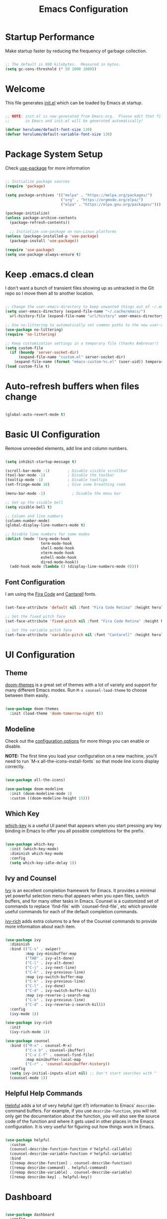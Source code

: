 #+title: Emacs Configuration
#+PROPERTY: header-args:emacs-lisp :tangle ./init.el :mkdirp yes

* Startup Performance

Make startup faster by reducing the frequency of garbage collection.

#+begin_src emacs-lisp

  ;; The default is 800 kilobytes.  Measured in bytes.
  (setq gc-cons-threshold (* 50 1000 1000))

#+end_src

* Welcome

This file generates [[file:init.el][init.el]] which can be loaded by Emacs at startup.

#+begin_src emacs-lisp

  ;; NOTE: init.el is now generated from Emacs.org.  Please edit that file
  ;;       in Emacs and init.el will be generated automatically!

  (defvar herulume/default-font-size 130)
  (defvar herulume/default-variable-font-size 130)

#+end_src

* Package System Setup

Check [[https://github.com/jwiegley/use-package][use-package]] for more information

#+begin_src emacs-lisp

  ;; Initialize package sources
  (require 'package)

  (setq package-archives '(("melpa" . "https://melpa.org/packages/")
                           ("org" . "https://orgmode.org/elpa/")
                           ("elpa" . "https://elpa.gnu.org/packages/")))

  (package-initialize)
  (unless package-archive-contents
    (package-refresh-contents))

    ;; Initialize use-package on non-Linux platforms
  (unless (package-installed-p 'use-package)
    (package-install 'use-package))

  (require 'use-package)
  (setq use-package-always-ensure t)

#+end_src

* Keep .emacs.d clean

I don't want a bunch of transient files showing up as untracked in the Git repo so I move them all to another location.

#+begin_src emacs-lisp

  ;; Change the user-emacs-directory to keep unwanted things out of ~/.emacs.d
  (setq user-emacs-directory (expand-file-name "~/.cache/emacs/")
	url-history-file (expand-file-name "url/history" user-emacs-directory))

  ;; Use no-littering to automatically set common paths to the new user-emacs-directory
  (use-package no-littering)
  (require 'no-littering)

  ;; Keep customization settings in a temporary file (thanks Ambrevar!)
  (setq custom-file
	(if (boundp 'server-socket-dir)
	    (expand-file-name "custom.el" server-socket-dir)
	  (expand-file-name (format "emacs-custom-%s.el" (user-uid)) temporary-file-directory)))
  (load custom-file t)

#+end_src

* Auto-refresh buffers when files change

#+begin_src emacs-lisp

  (global-auto-revert-mode t)

#+end_src
* Basic UI Configuration

Remove unneeded elements, add line and column numbers.

#+begin_src emacs-lisp

    (setq inhibit-startup-message t)

    (scroll-bar-mode -1)        ; Disable visible scrollbar
    (tool-bar-mode -1)          ; Disable the toolbar
    (tooltip-mode -1)           ; Disable tooltips
    (set-fringe-mode 10)        ; Give some breathing room

    (menu-bar-mode -1)            ; Disable the menu bar

    ;; Set up the visible bell
    (setq visible-bell t)

    ;; Column and line numbers
    (column-number-mode)
    (global-display-line-numbers-mode t)

    ;; Disable line numbers for some modes
    (dolist (mode '(org-mode-hook
                    term-mode-hook
                    shell-mode-hook
                    vterm-mode-hook
                    eshell-mode-hook
                    dired-mode-hook))
      (add-hook mode (lambda () (display-line-numbers-mode 0))))

#+end_src

** Font Configuration

I am using the [[https://github.com/tonsky/FiraCode][Fira Code]] and [[https://fonts.google.com/specimen/Cantarell][Cantarell]] fonts.

#+begin_src emacs-lisp

  (set-face-attribute 'default nil :font "Fira Code Retina" :height herulume/default-font-size)

  ;; Set the fixed pitch face
  (set-face-attribute 'fixed-pitch nil :font "Fira Code Retina" :height herulume/default-font-size)

  ;; Set the variable pitch face
  (set-face-attribute 'variable-pitch nil :font "Cantarell" :height herulume/default-font-size :weight 'regular)

#+end_src

* UI Configuration

** Theme

[[https://github.com/hlissner/emacs-doom-themes][doom-themes]] is a great set of themes with a lot of variety and support for many different Emacs modes.  Run =M-x counsel-load-theme= to choose between them easily.

#+begin_src emacs-lisp

  (use-package doom-themes
    :init (load-theme 'doom-tomorrow-night t))

#+end_src

** Modeline

Check out the [[https://github.com/seagle0128/doom-modeline#customize][configuration options]] for more things you can enable or disable.

*NOTE:* The first time you load your configuration on a new machine, you'll need to run `M-x all-the-icons-install-fonts` so that mode line icons display correctly.

#+begin_src emacs-lisp

  (use-package all-the-icons)

  (use-package doom-modeline
    :init (doom-modeline-mode 1)
    :custom ((doom-modeline-height 15)))

#+end_src

** Which Key

[[https://github.com/justbur/emacs-which-key][which-key]] is a useful UI panel that appears when you start pressing any key binding in Emacs to offer you all possible completions for the prefix.

#+begin_src emacs-lisp

  (use-package which-key
    :init (which-key-mode)
    :diminish which-key-mode
    :config
    (setq which-key-idle-delay 1))

#+end_src

** Ivy and Counsel

[[https://oremacs.com/swiper/][Ivy]] is an excellent completion framework for Emacs.  It provides a minimal yet powerful selection menu that appears when you open files, switch buffers, and for many other tasks in Emacs.  Counsel is a customized set of commands to replace `find-file` with `counsel-find-file`, etc which provide useful commands for each of the default completion commands.

[[https://github.com/Yevgnen/ivy-rich][ivy-rich]] adds extra columns to a few of the Counsel commands to provide more information about each item.

#+begin_src emacs-lisp

  (use-package ivy
    :diminish
    :bind (("C-s" . swiper)
           :map ivy-minibuffer-map
           ("TAB" . ivy-alt-done)
           ("C-l" . ivy-alt-done)
           ("C-j" . ivy-next-line)
           ("C-k" . ivy-previous-line)
           :map ivy-switch-buffer-map
           ("C-k" . ivy-previous-line)
           ("C-l" . ivy-done)
           ("C-d" . ivy-switch-buffer-kill)
           :map ivy-reverse-i-search-map
           ("C-k" . ivy-previous-line)
           ("C-d" . ivy-reverse-i-search-kill))
    :config
    (ivy-mode 1))

  (use-package ivy-rich
    :init
    (ivy-rich-mode 1))

  (use-package counsel
    :bind (("M-x" . counsel-M-x)
           ("C-x b" . counsel-ibuffer)
           ("C-x C-f" . counsel-find-file)
           :map minibuffer-local-map
           ("C-r" . 'counsel-minibuffer-history))
    :config
    (setq ivy-initial-inputs-alist nil) ;; Don't start searches with ^
    (counsel-mode 1))

#+end_src

** Helpful Help Commands

[[https://github.com/Wilfred/helpful][Helpful]] adds a lot of very helpful (get it?) information to Emacs' =describe-= command buffers.  For example, if you use =describe-function=, you will not only get the documentation about the function, you will also see the source code of the function and where it gets used in other places in the Emacs configuration.  It is very useful for figuring out how things work in Emacs.

#+begin_src emacs-lisp

  (use-package helpful
    :custom
    (counsel-describe-function-function #'helpful-callable)
    (counsel-describe-variable-function #'helpful-variable)
    :bind
    ([remap describe-function] . counsel-describe-function)
    ([remap describe-command] . helpful-command)
    ([remap describe-variable] . counsel-describe-variable)
    ([remap describe-key] . helpful-key))

#+end_src

* Dashboard

#+begin_src emacs-lisp

  (use-package dashboard
    :config
    (setq dashboard-startup-banner 2)
    (setq dashboard-center-content t)
    (setq dashboard-set-footer nil)
    (setq dashboard-set-init-info nil)
    (setq dashboard-banner-logo-title nil)
    (setq dashboard-set-heading-icons t)
    (setq dashboard-set-file-icons t)


    (setq dashboard-items '((bookmarks . 5)
                            (recents  . 5)
                            (projects . 10)))

    (dashboard-setup-startup-hook))

#+end_src

* Org Mode

[[https://orgmode.org/][Org Mode]] is one of the hallmark features of Emacs.  It is a rich document editor, project planner, task and time tracker, blogging engine, and literate coding utility all wrapped up in one package.

** Better Font Faces

The =herulume/org-font-setup= function configures various text faces to tweak the sizes of headings and use variable width fonts in most cases so that it looks more like we're editing a document in =org-mode=.  We switch back to fixed width (monospace) fonts for code blocks and tables so that they display correctly.

#+begin_src emacs-lisp

  (defun herulume/org-font-setup ()
    ;; Replace list hyphen with dot
    (font-lock-add-keywords 'org-mode
                            '(("^ *\\([-]\\) "
                               (0 (prog1 () (compose-region (match-beginning 1) (match-end 1) "•"))))))

    ;; Set faces for heading levels
    (dolist (face '((org-level-1 . 1.2)
                    (org-level-2 . 1.1)
                    (org-level-3 . 1.05)
                    (org-level-4 . 1.0)
                    (org-level-5 . 1.1)
                    (org-level-6 . 1.1)
                    (org-level-7 . 1.1)
                    (org-level-8 . 1.1)))
      (set-face-attribute (car face) nil :font "Cantarell" :weight 'regular :height (cdr face)))

    ;; Ensure that anything that should be fixed-pitch in Org files appears that way
    (set-face-attribute 'org-block nil :foreground nil :inherit 'fixed-pitch)
    (set-face-attribute 'org-code nil   :inherit '(shadow fixed-pitch))
    (set-face-attribute 'org-table nil   :inherit '(shadow fixed-pitch))
    (set-face-attribute 'org-verbatim nil :inherit '(shadow fixed-pitch))
    (set-face-attribute 'org-special-keyword nil :inherit '(font-lock-comment-face fixed-pitch))
    (set-face-attribute 'org-meta-line nil :inherit '(font-lock-comment-face fixed-pitch))
    (set-face-attribute 'org-checkbox nil :inherit 'fixed-pitch))

#+end_src

** Org Agenda auxiliar functions

[[https://github.com/hlissner/doom-emacs/blob/2d2246d7ca5ec084f4bee9a5de14256eb6828837/modules/lang/org/config.el][Doom Emacs]] configuration for org-habit display in org-agenda.

#+begin_src emacs-lisp

(defvar +org-habit-graph-padding 2
  "The padding added to the end of the consistency graph")

(defvar +org-habit-min-width 30
  "Hides the consistency graph if the `org-habit-graph-column' is less than this value")

(defvar +org-habit-graph-window-ratio 0.3
  "The ratio of the consistency graphs relative to the window width")

(defun +org-habit-resize-graph-h ()
  "Right align and resize the consistency graphs based on `+org-habit-graph-window-ratio'"
  (when (featurep 'org-habit)
    (let* ((total-days (float (+ org-habit-preceding-days org-habit-following-days)))
           (preceding-days-ratio (/ org-habit-preceding-days total-days))
           (graph-width (floor (* (window-width) +org-habit-graph-window-ratio)))
           (preceding-days (floor (* graph-width preceding-days-ratio)))
           (following-days (- graph-width preceding-days))
           (graph-column (- (window-width) (+ preceding-days following-days)))
           (graph-column-adjusted (if (> graph-column +org-habit-min-width)
                                      (- graph-column +org-habit-graph-padding)
                                    nil)))
          (setq-local org-habit-preceding-days preceding-days)
          (setq-local org-habit-following-days following-days)
          (setq-local org-habit-graph-column graph-column-adjusted))))


#+end_src

** Basic Configuration

#+begin_src emacs-lisp

  (defun herulume/org-mode-setup ()
    (org-indent-mode)
    (variable-pitch-mode 1)
    (visual-line-mode 1))

  (use-package org
    :hook ((org-mode . herulume/org-mode-setup)
           (org-agenda-mode . +org-habit-resize-graph-h))
    :bind (("C-c a" . org-agenda)
           ("C-c c" . org-capture))
    :config
    (require 'org-habit)
    (require 'org-timer)
    (add-to-list 'org-modules 'org-habit)

    (setq org-clock-sound "~/dev/TARDIS/bell.wav")

    (setq org-ellipsis " ▾")
    (herulume/org-font-setup)

    (setq org-directory "~/dev/Personal/org/")
    (setq org-agenda-files (directory-files-recursively "~/dev/Personal/org/" "\\.org$"))
    (setq org-agenda-window-setup 'current-window)

    (setq org-todo-keywords '((sequence "TODO(t)" "IN-PROGRESS(i)" "NEXT(n)" "WAITING(w@/!)" "|" "DONE(d!)" "SKIP(@)" "CANCELED(c@)")))

    (setq org-agenda-custom-commands
          '(("d" "Today's Tasks"
             ((tags-todo
               "GHD+ACTIVE+PRIORITY=\"A\""
               ((org-agenda-files '("~/dev/Personal/org/goals.org"))
                (org-agenda-overriding-header "Primary goals for this month")))
              (tags-todo
               "GHD+ACTIVE+PRIORITY=\"C\""
               ((org-agenda-files '("~/dev/Personal/org/goals.org"))
                (org-agenda-overriding-header "Secondary goals for this month")))
              (agenda "" ((org-agenda-start-day ".")
                          (org-agenda-span 1)
                          (org-agenda-overriding-header "Today")))
              (tags "remember"))) 

            ("w" "This Week's Tasks"
             ((tags-todo
               "GHD+ACTIVE+PRIORITY=\"A\""
               ((org-agenda-files '("~/dev/Personal/org/goals.org"))
                (org-agenda-overriding-header "Primary goals for this month")))
              (tags-todo
               "GHD+ACTIVE+PRIORITY=\"C\""
               ((org-agenda-files '("~/dev/Personal/org/goals.org"))
                (org-agenda-overriding-header "Secondary goals for this month")))
              (agenda)))))

    (setq org-agenda-prefix-format '((agenda . " %i %-20:c%?-12t%-6e% s")
                                     (todo   . " %i %-20:c %-6e")
                                     (tags   . " %i %-20:c")
                                     (search . " %i %-20:c")))


    (setq org-agenda-start-with-log-mode t)
    (setq org-log-done 'time)
    (setq org-log-into-drawer t)

    (setq org-tag-alist
          '((:startgroup)
             ; Put mutually exclusive tags here
            (:endgroup)
            ("errand" . ?E)
            ("home" . ?H)
                ("health" . ?h)
            ("work" . ?W)
            ("university" . ?U)
            ("pleasure" . ?P)))

    (setq org-capture-templates
          '(
            ;; Bujo workflow
            ("d" "Dailies Workflow")
            ("dj" "Daily TODOS" entry
             (file+olp+datetree "~/dev/Personal/org/journal.org")
             "** Summary \n#+BEGIN: clocktable :scope tree4 :maxlevel 5 :block untilnow \n#+END: \n** Daily TODOS [\%] \n" :tree-type day)
            ("dt" "Daily TODO" plain
             (file "~/dev/Personal/org/journal.org")
             "***** TODO %? \nSCHEDULED: %^t \n:PROPERTIES:\n:Category: Daily\n:Effort:   %^{Effort} \n:END: \n")
            ;; Remeinder workflow
            ("r" "Remember Workflow")
            ("rt" "TODO" entry (file+headline "~/dev/Personal/org/remember.org" "Tasks")
             "** TODO %?                     :remember:\nSCHEDULED: %^T \n")
            ("re" "Event" entry (file+headline "~/dev/Personal/org/remember.org" "Events")
             "** %? \n %^T                     :remember:\n")
            ("rn" "Note" entry (file+headline "~/dev/Personal/org/remember.org" "Notes")
             "** %<%H:%M> %?                     :remember:\n")
            ;; Email workflow
            ("m" "Email Workflow")
            ("mf" "Follow Up" entry (file+olp "~/dev/Personal/org/Mail.org" "Follow Up")
             "* TODO Follow up with %:fromname on %a\nSCHEDULED:%^t\n\n%i")
            ("mr" "Read Later" entry (file+olp "~/dev/Personal/org/Mail.org" "Read Later")
             "* TODO Read %:subject\nSCHEDULED:%^t\n%a\n\n%i")))

    (setq org-refile-targets '((nil :maxlevel . 1)
                               (org-agenda-files :maxlevel . 1))))

#+end_src

*** Nicer Heading Bullets

[[https://github.com/sabof/org-bullets][org-bullets]] replaces the heading stars in =org-mode= buffers with nicer looking characters that you can control.

#+begin_src emacs-lisp

  (use-package org-bullets
    :after org
    :hook (org-mode . org-bullets-mode)
    :custom
    (org-bullets-bullet-list '("◉" "○" "●" "○" "●" "○" "●")))

#+end_src

*** Center Org Buffers

We use [[https://github.com/joostkremers/visual-fill-column][visual-fill-column]] to center =org-mode= buffers for a more pleasing writing experience as it centers the contents of the buffer horizontally to seem more like you are editing a document.

#+begin_src emacs-lisp

  (defun herulume/org-mode-visual-fill ()
    (setq visual-fill-column-width 100
          visual-fill-column-center-text t)
    (visual-fill-column-mode 1))

  (use-package visual-fill-column
    :hook (org-mode . herulume/org-mode-visual-fill))

#+end_src

** Configure Babel Languages

To execute or export code in =org-mode= code blocks, you'll need to set up =org-babel-load-languages= for each language you'd like to use.  [[https://orgmode.org/worg/org-contrib/babel/languages.html][This page]] documents all of the languages that you can use with =org-babel=.

#+begin_src emacs-lisp

    (org-babel-do-load-languages
      'org-babel-load-languages
      '((emacs-lisp . t)
        (python . t)
        (shell . t)))

    (push '("conf-unix" . conf-unix) org-src-lang-modes)

#+end_src

** Auto-tangle Configuration Files

This snippet adds a hook to =org-mode= buffers so that =efs/org-babel-tangle-config= gets executed each time such a buffer gets saved.  This function checks to see if the file being saved is the Emacs.org file you're looking at right now, and if so, automatically exports the configuration here to the associated output files.

#+begin_src emacs-lisp

  ;; Automatically tangle our Emacs.org config file when we save it
  (defun herulume/org-babel-tangle-config ()
    (interactive)
    (when (string-equal (buffer-file-name)
                        (expand-file-name "~/dev/TARDIS/Emacs.org"))
      ;; Dynamic scoping to the rescue
      (let ((org-confirm-babel-evaluate nil))
        (org-babel-tangle))))

  (add-hook 'org-mode-hook (lambda () (add-hook 'after-save-hook #'herulume/org-babel-tangle-config)))

#+end_src

** Fancy priorities

#+begin_src emacs-lisp

  (use-package org-fancy-priorities
      :hook
      (org-mode . org-fancy-priorities-mode)
      :config
      (setq org-fancy-priorities-list '((?A . "❗")
                                        (?B . "⬆")
                                        (?C . "⬇")
                                        (?D . "☕")
                                        (?1 . "⚡")
                                        (?2 . "⮬")
                                        (?3 . "⮮")
                                        (?4 . "☕")
                                        (?I . "Important"))))

#+end_src

* Email

** Mu4e

Use mu4e.

#+begin_src emacs-lisp

  (use-package mu4e
    :ensure nil
    :load-path "/usr/share/emacs/site-lisp/mu4e"
    :defer 20
    :bind ("C-c M" . mu4e)
    :config
    (add-to-list 'mu4e-view-actions '("ViewInBrowser" . mu4e-action-view-in-browser) t)

    (setq mu4e-change-filenames-when-moving t)
    (setq mu4e-headers-skip-duplicates t)

    ;; Refresh mail using isync every 10 minutes
    (setq mu4e-update-interval (* 10 60))
    (setq mu4e-get-mail-command "mbsync -a")
    (setq mu4e-maildir "~/Mail")

    (setq mu4e-compose-context-policy 'ask)

    ;; Make sure plain text mails flow correctly for recipients
    (setq mu4e-compose-format-flowed t)

    ;; Configure the function to use for sending mail
    (setq message-send-mail-function 'smtpmail-send-it)

    (setq mu4e-compose-signature
      (concat
        "(Sent from Emacs)"))



    (setq mu4e-contexts
      (list
        ;; Work account
        (make-mu4e-context
          :name "Social"
          :match-func
            (lambda (msg)
              (when msg
                (string-prefix-p "/Social" (mu4e-message-field msg :maildir))))
          :vars '((user-mail-address . "social.herulume@gmail.com")
                  (user-full-name    . "Eduardo Jorge Barbosa")
                  (smtpmail-smtp-server  . "smtp.gmail.com")
                  (smtpmail-smtp-service . 587)
                  (smtpmail-stream-type  . starttls)
                  (mu4e-drafts-folder  . "/Social/[Gmail]/Drafts")
                  (mu4e-sent-folder  . "/Social/[Gmail]/Sent Mail")
                  (mu4e-refile-folder  . "/Social/All Mail")
                  (mu4e-trash-folder  . "/Social/[Gmail]/Trash")))

         ;; Work account
         (make-mu4e-context
          :name "Personal"
          :match-func
            (lambda (msg)
              (when msg
                (string-prefix-p "/Herulume" (mu4e-message-field msg :maildir))))
          :vars '((user-mail-address . "herulume@gmail.com")
                  (user-full-name    . "Eduardo Barbosa")
                  (smtpmail-smtp-server  . "smtp.gmail.com")
                  (smtpmail-smtp-service . 465)
                  (smtpmail-stream-type  . ssl)
                  (mu4e-drafts-folder  . "/Herulume/[Gmail]/Drafts")
                  (mu4e-sent-folder  . "/Herulume/[Gmail]/Sent Mail")
                  (mu4e-refile-folder  . "/Herulume/All Mail")
                  (mu4e-trash-folder  . "/Herulume/[Gmail]/Trash")))))

    (setq mu4e-maildir-shortcuts
      '((:maildir "/Herulume/Inbox"             :key ?i)
        (:maildir "/Herulume/[Gmail]/Sent Mail" :key ?s)
        (:maildir "/Herulume/[Gmail]/Trash"     :key ?t)
        (:maildir "/Herulume/[Gmail]/Drafts"    :key ?d)
        (:maildir "/Herulume/[Gmail]/All Mail"  :key ?a)))

    (setq herulume/mu4e-inbox-query
          "(maildir:/Herulume/Inbox OR maildir:/Social/Inbox) AND flag:unread"))

#+end_src 

** Email alerts

Use libnotify to send a notifcation when a new email is sync'ed. 

#+begin_src emacs-lisp

  (use-package mu4e-alert
      :after mu4e
      :config
      ;; Use libnotify
      (mu4e-alert-set-default-style 'libnotify)

      ;; Show unread emails from all inboxes
      (setq mu4e-alert-interesting-mail-query herulume/mu4e-inbox-query)

      ;; Show notifications for mails already notified
      (setq mu4e-alert-notify-repeated-mails nil)

      (mu4e-alert-enable-notifications))

#+end_src

** HTML emails

#+begin_src emacs-lisp

  (use-package org-mime
    :config
    (setq org-mime-export-options '(:section-numbers nil
                                    :with-author nil
                                    :with-toc nil)))

#+end_src

* Development

** Projectile

[[https://projectile.mx/][Projectile]] is a project management library for Emacs which makes it a lot easier to navigate around code projects for various languages.  Many packages integrate with Projectile so it's a good idea to have it installed even if you don't use its commands directly.

#+begin_src emacs-lisp

  (use-package projectile
    :diminish projectile-mode
    :config (projectile-mode)
    :custom ((projectile-completion-system 'ivy))
    :bind-keymap
    ("C-c p" . projectile-command-map)
    :init
    ;; NOTE: Set this to the folder where you keep your Git repos!
    (when (file-directory-p "~/dev")
      (setq projectile-project-search-path '("~/dev")))
    (setq projectile-switch-project-action #'projectile-dired))

  (use-package counsel-projectile
    :config (counsel-projectile-mode))

#+end_src

** Magit

[[https://magit.vc/][Magit]] is the best Git interface I've ever used.  Common Git operations are easy to execute quickly using Magit's command panel system.

#+begin_src emacs-lisp

  (use-package magit
    :custom
    (magit-display-buffer-function #'magit-display-buffer-same-window-except-diff-v1))

#+end_src

** Rainbow Delimiters

[[https://github.com/Fanael/rainbow-delimiters][rainbow-delimiters]] is useful in programming modes because it colorizes nested parentheses and brackets according to their nesting depth.  This makes it a lot easier to visually match parentheses in Emacs Lisp code without having to count them yourself.

#+begin_src emacs-lisp

  (use-package rainbow-delimiters
    :hook (prog-mode . rainbow-delimiters-mode))

#+end_src

** IDE Features with lsp-mode

**** lsp-mode

We use the excellent [[https://emacs-lsp.github.io/lsp-mode/][lsp-mode]] to enable IDE-like functionality for many different programming languages via "language servers" that speak the [[https://microsoft.github.io/language-server-protocol/][Language Server Protocol]].  Before trying to set up =lsp-mode= for a particular language, check out the [[https://emacs-lsp.github.io/lsp-mode/page/languages/][documentation for your language]] so that you can learn which language servers are available and how to install them.

The =lsp-keymap-prefix= setting enables you to define a prefix for where =lsp-mode='s default keybindings will be added.  I *highly recommend* using the prefix to find out what you can do with =lsp-mode= in a buffer.

The =which-key= integration adds helpful descriptions of the various keys so you should be able to learn a lot just by pressing =C-c l= in a =lsp-mode= buffer and trying different things that you find there.

#+begin_src emacs-lisp

  (defun efs/lsp-mode-setup ()
    (setq lsp-headerline-breadcrumb-segments '(path-up-to-project file symbols))
    (lsp-headerline-breadcrumb-mode))

  (use-package lsp-mode
    :commands (lsp lsp-deferred)
    :hook ((lsp-mode . efs/lsp-mode-setup)
           (elixir-mode . lsp)
           (go-mode . lsp))
    :init
    (setq lsp-keymap-prefix "C-c l")  ;; Or 'C-l', 's-l'
    :config
    (lsp-enable-which-key-integration t))

#+end_src

**** lsp-ui

[[https://emacs-lsp.github.io/lsp-ui/][lsp-ui]] is a set of UI enhancements built on top of =lsp-mode= which make Emacs feel even more like an IDE.  Check out the screenshots on the =lsp-ui= homepage (linked at the beginning of this paragraph) to see examples of what it can do.

#+begin_src emacs-lisp

  (use-package lsp-ui
    :hook (lsp-mode . lsp-ui-mode)
    :custom
    (lsp-ui-doc-position 'bottom))

#+end_src

**** lsp-ivy

[[https://github.com/emacs-lsp/lsp-ivy][lsp-ivy]] integrates Ivy with =lsp-mode= to make it easy to search for things by name in your code.  When you run these commands, a prompt will appear in the minibuffer allowing you to type part of the name of a symbol in your code.  Results will be populated in the minibuffer so that you can find what you're looking for and jump to that location in the code upon selecting the result.

Try these commands with =M-x=:

- =lsp-ivy-workspace-symbol= - Search for a symbol name in the current project workspace
- =lsp-ivy-global-workspace-symbol= - Search for a symbol name in all active project workspaces

#+begin_src emacs-lisp

  (use-package lsp-ivy)

#+end_src

** Company Mode

[[http://company-mode.github.io/][Company Mode]] provides a nicer in-buffer completion interface than =completion-at-point= which is more reminiscent of what you would expect from an IDE.  We add a simple configuration to make the keybindings a little more useful (=TAB= now completes the selection and initiates completion at the current location if needed).

We also use [[https://github.com/sebastiencs/company-box][company-box]] to further enhance the look of the completions with icons and better overall presentation.

#+begin_src emacs-lisp

  (use-package company
    :after lsp-mode
    :hook (lsp-mode . company-mode)
    :bind (:map company-active-map
           ("<tab>" . company-complete-selection))
          (:map lsp-mode-map
           ("<tab>" . company-indent-or-complete-common))
    :custom
    (company-minimum-prefix-length 1)
    (company-idle-delay 0.0))

  (use-package company-box
    :hook (company-mode . company-box-mode))

#+end_src

** Snippets

[[https://github.com/joaotavora/yasnippet][Yasnippet]] is the de facto snippet system in Emacs.

#+begin_src emacs-lisp

  (use-package yasnippet
    :config
    (yas-global-mode))

 (use-package yasnippet-snippets)

#+end_src

** Languages

*** Agda

#+begin_src emacs-lisp

;;  (use-package agda2-mode
;;    :config
;;    (load-file (let ((coding-system-for-read 'utf-8))
;;            (shell-command-to-string "agda-mode locate")))
;;    (setq agda2-directory "/home/herulume/Downloads/Agda-nightly-data/emacs-mode/")
;;    (setq agda2-program-args
;;          (quote
;;           ("+RTS" "-K256M" "-H6G" "-M6G" "-A128M" "-RTS"))))
;;
#+end_src

*** Elixir

#+begin_src emacs-lisp

  (use-package elixir-mode)

  (use-package exunit
    :init (add-hook 'elixir-mode-hook 'exunit-mode))

  (add-to-list 'exec-path "~/.local/bin/elixir-lsp")

#+end_src

*** Go

#+begin_src emacs-lisp

  (use-package go-mode)

#+end_src
* Terminals and Shells

** vterm

[[https://github.com/akermu/emacs-libvterm/][vterm]] is an improved terminal emulator package which uses a compiled native module to interact with the underlying terminal applications.  This enables it to be much faster than =term-mode= and to also provide a more complete terminal emulation experience.

Make sure that you have the [[https://github.com/akermu/emacs-libvterm/#requirements][necessary dependencies]] installed before trying to use =vterm= because there is a module that will need to be compiled before you can use it successfully.

#+begin_src emacs-lisp

  (use-package vterm
    :commands vterm
    :bind (("C-c t" . vterm))
    :config
    ;(setq term-prompt-regexp "^[^#$%>\n]*[#$%>] *")  ;; Set this to match your custom shell prompt
    (setq vterm-shell "bash")                       ;; Set this to customize the shell to launch
    (setq vterm-max-scrollback 10000))

#+end_src

* File Management

** Dired

Dired is a built-in file manager for Emacs that does some pretty amazing things!  Here are some key bindings you should try out:

*** Key Bindings

**** Navigation

- =n= - next line
- =p= - previous line
- =j= - jump to file in buffer
- =RET= - select file or directory
- =^= - go to parent directory
- =S-RET= - Open file in "other" window
- =M-RET= - Show file in other window without focusing (previewing files)
- =g o= (=dired-view-file=) - Open file but in a "preview" mode, close with =q=
- =g= - Refresh the buffer with =revert-buffer= after changing configuration (and after filesystem changes!)

**** Marking files

- =m= - Marks a file
- =u= - Unmarks a file
- =U= - Unmarks all files in buffer
- =* t= / =t= - Inverts marked files in buffer
- =% m= - Mark files in buffer using regular expression
- =*= - Lots of other auto-marking functions
- =k= / =K= - "Kill" marked items (refresh buffer with =g= / =g r= to get them back)
- Many operations can be done on a single file if there are no active marks!
 
**** Copying and Renaming files

- =C= - Copy marked files (or if no files are marked, the current file)
- Copying single and multiple files
- =U= - Unmark all files in buffer
- =R= - Rename marked files, renaming multiple is a move!
- =% R= - Rename based on regular expression: =^test= , =old-\&=

*Power command*: =C-x C-q= (=dired-toggle-read-only=) - Makes all file names in the buffer editable directly to rename them!  Press =Z Z= to confirm renaming or =Z Q= to abort.

**** Deleting files

- =D= - Delete marked file
- =d= - Mark file for deletion
- =x= - Execute deletion for marks
- =delete-by-moving-to-trash= - Move to trash instead of deleting permanently

**** Creating and extracting archives

- =Z= - Compress or uncompress a file or folder to (=.tar.gz=)
- =c= - Compress selection to a specific file
- =dired-compress-files-alist= - Bind compression commands to file extension

**** Other common operations

- =T= - Touch (change timestamp)
- =M= - Change file mode
- =O= - Change file owner
- =G= - Change file group
- =S= - Create a symbolic link to this file
- =L= - Load an Emacs Lisp file into Emacs

*** Configuration

#+begin_src emacs-lisp

  (use-package dired
    :ensure nil
    :commands (dired dired-jump)
    :bind (("C-x C-j" . dired-jump))
    :custom ((dired-listing-switches "-agho --group-directories-first")
             (dired-dwim-target t)))

  (use-package dired-single)

  (use-package all-the-icons-dired
    :hook (dired-mode . all-the-icons-dired-mode))

  (use-package dired-open
    :config
    (setq dired-open-extensions '(("png" . "feh")
                                  ("mkv" . "mpv"))))

  (use-package dired-hide-dotfiles
    :hook (dired-mode . dired-hide-dotfiles-mode))

#+end_src

* My Functions

** Margo

#+begin_src emacs-lisp

  (defun herulume/margo ()
    "i'M A biG BelIEVer iN ranDoM caPitALIZaTION."
    (interactive)
    (let ((i 0)
          (return-string "")
          (input (buffer-substring-no-properties (point-min) (point-max))))
      (while (< i (- (point-max) (point-min)))
        (let ((current-char (substring input i (+ i 1))))
          (if (= (random 2) 0)
              (setq return-string
                    (concat return-string (upcase current-char)))
            (setq return-string
                  (concat return-string (downcase current-char)))))
        (setq i (+ i 1)))
      (let ((l (point)))
        (delete-region (point-min) (point-max))
        (insert return-string)
        (goto-char l))))

#+end_src

** Pomodoro

#+begin_src emacs-lisp

  (defun herulume/pomodoro ()
    "Start a pomodoro sequence"
    (interactive)

    (setq pomodoro-session 0)
    (while (< pomodoro-session 3)
      (herulume/pomodoro-work)
      (herulume/pomodoro-short-break)
      (setq pomodoro-session (1+ pomodoro-session)))

    (herulume/pomodoro-work)
    (herulume/pomodoro-long-break))

  (defun herulume/pomodoro-work ()
    "Start a pomodoro work timer"
    (interactive)
    (org-timer-set-timer 25))

  (defun herulume/pomodoro-short-break ()
    "Start a pomodoro short break timer"
    (interactive)
    (org-timer-set-timer 5))

  (defun herulume/pomodoro-long-break ()
    "Start a pomodoro long break timer"
    (interactive)
    (org-timer-set-timer 20)) ; 15-30

  (defun herulume/pomodoro-stop ()
    "Stop a pomodoro timer"
    (interactive)
    (org-timer-stop))

  (defun herulume/pomodoro-pause-or-continue ()
    "Pause or continue a pomodoro timer"
    (interactive)
    (org-timer-pause-or-continue))

  (defun herulume/pomodoro-show-timer ()
    "Show pomodoro timer"
    (interactive)
    (org-timer-show-remaining-time))

#+end_src

* Testing

#+begin_src emacs-lisp

  (use-package exec-path-from-shell
    :if (memq window-system '(mac ns))
    :config
    (exec-path-from-shell-initialize))

  (global-set-key (kbd "<C-down>") 'shrink-window)
  (global-set-key (kbd "<C-up>") 'enlarge-window) 
  (global-set-key (kbd "<C-right>") 'shrink-window-horizontally)
  (global-set-key (kbd "<C-left>") 'enlarge-window-horizontally)  

  (use-package undo-tree
  :config
  (global-undo-tree-mode))

  (use-package yaml-mode)

  (use-package pdf-tools
    :config
    (pdf-tools-install)
    (setq-default pdf-view-display-size 'fit-page)
    (setq pdf-annot-activate-created-annotations t)
    (define-key pdf-view-mode-map (kbd "C-s") 'isearch-forward)
    (define-key pdf-view-mode-map (kbd "C-r") 'isearch-backward))

  (use-package auctex-latexmk
    :config
    (auctex-latexmk-setup)
    (setq auctex-latexmk-inherit-TeX-PDF-mode t))

  (use-package reftex
    :defer t
    :config
    (setq reftex-cite-prompt-optional-args t)) ;; Prompt for empty optional arguments in cite

  (use-package auto-dictionary
    :init(add-hook 'flyspell-mode-hook (lambda () (auto-dictionary-mode 1))))

  (use-package company-auctex
    :init (company-auctex-init))

  (use-package tex
    :ensure auctex
    :mode ("\\.tex\\'" . latex-mode)
    :config (progn
              (setq TeX-source-correlate-mode t)
              (setq TeX-source-correlate-method 'synctex)
              (setq TeX-auto-save t)
              (setq TeX-parse-self t)
              ;;                (setq-default TeX-master "paper.tex")
              (setq reftex-plug-into-AUCTeX t)
              (pdf-tools-install)
              (setq TeX-view-program-selection '((output-pdf "PDF Tools"))
                    TeX-source-correlate-start-server t)
              ;; Update PDF buffers after successful LaTeX runs
              (add-hook 'TeX-after-compilation-finished-functions
                        #'TeX-revert-document-buffer)
              (add-hook 'LaTeX-mode-hook
                        (lambda ()
                          (reftex-mode t)
                          (flyspell-mode t)))
              ))


#+end_src

* End Config

Make gc pauses faster by decreasing the threshold.

#+begin_src emacs-lisp

  (setq gc-cons-threshold (* 2 1000 1000))

 #+end_src
